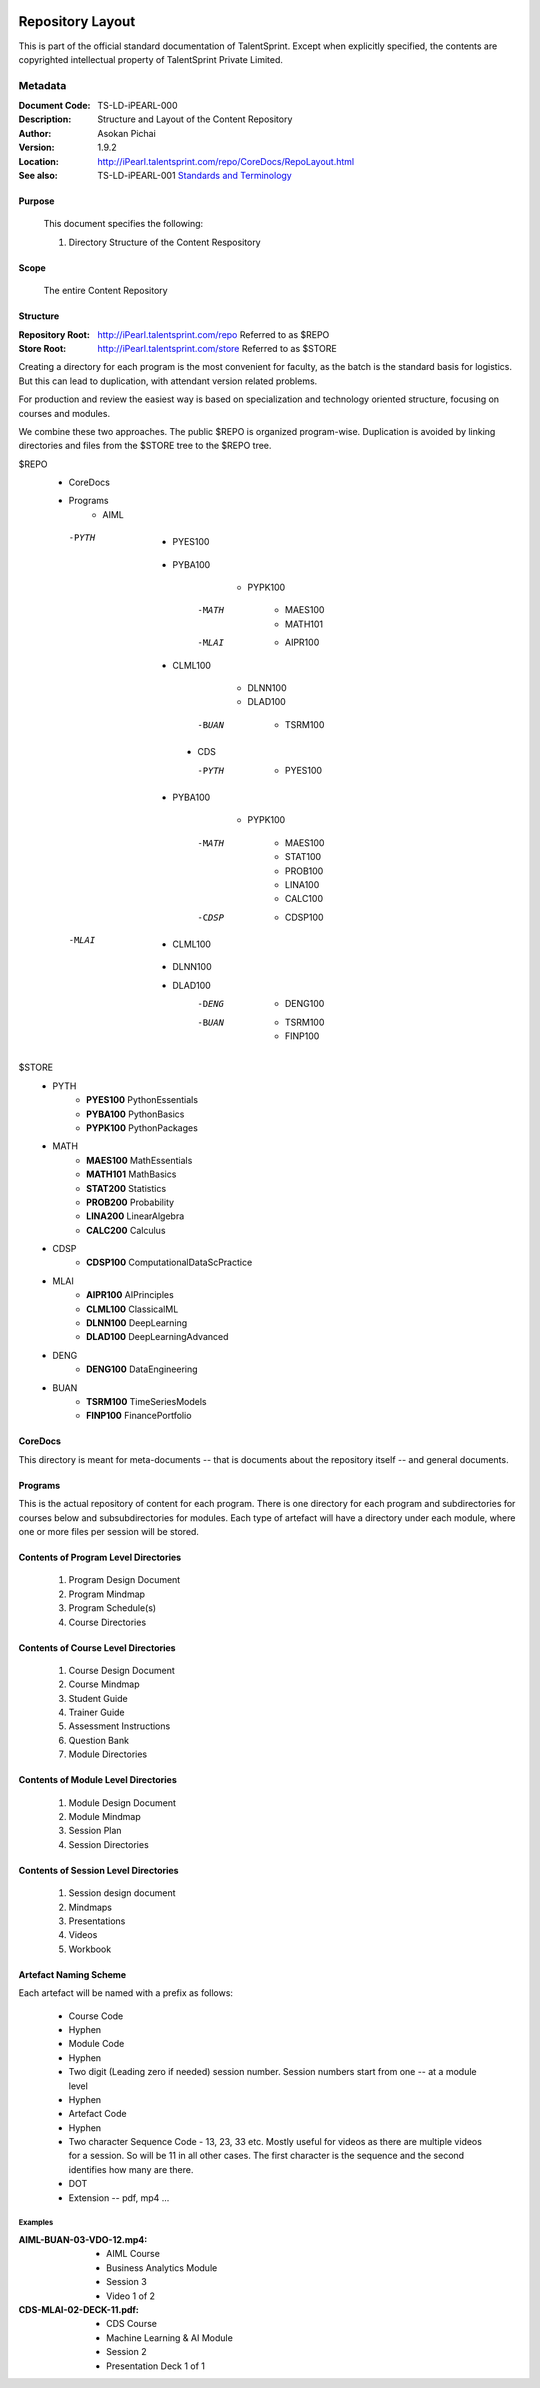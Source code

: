 .. image:: images/TS_Logo.png
  :width: 200

=================
Repository Layout
=================
This is part of the official standard documentation of TalentSprint.
Except when explicitly specified, the contents are copyrighted intellectual
property of TalentSprint Private Limited.

Metadata
--------

:Document Code: TS-LD-iPEARL-000

:Description: Structure and Layout of the Content Repository

:Author: Asokan Pichai

:Version: 1.9.2

:Location: http://iPearl.talentsprint.com/repo/CoreDocs/RepoLayout.html

:See also: TS-LD-iPEARL-001 `Standards and Terminology`_

..  _`Standards and Terminology`: http://iPearl.talentsprint.com/repo/CoreDocs/Terminology.html

Purpose
+++++++
    This document specifies the following:
    
    1. Directory Structure of the Content Respository

Scope
+++++
    The entire Content Repository

Structure
+++++++++
:Repository Root: http://iPearl.talentsprint.com/repo Referred to as $REPO

:Store Root: http://iPearl.talentsprint.com/store Referred to as $STORE

Creating a directory for each program is the most convenient for faculty, as
the batch is the standard basis for logistics. But this can lead to duplication,
with attendant version related problems. 

For production and review the easiest way is based on specialization and
technology oriented structure, focusing on courses and modules.

We combine these two approaches. The public $REPO is organized program-wise.
Duplication is avoided by linking directories and files from the $STORE tree
to the $REPO tree.

$REPO
   * CoreDocs
   * Programs
      + AIML
	
    -PYTH
	 - PYES100
     - PYBA100
	 - PYPK100
	-MATH
	 - MAES100
	 - MATH101
	-MLAI
	 - AIPR100
     - CLML100
	 - DLNN100
	 - DLAD100
	-BUAN
	 - TSRM100
	    
      + CDS

	-PYTH
	 - PYES100
     - PYBA100
	 - PYPK100
	-MATH
	 - MAES100
	 - STAT100
	 - PROB100
	 - LINA100
	 - CALC100
	-CDSP
	 - CDSP100
    -MLAI
	 - CLML100
     - DLNN100
     - DLAD100
	-DENG
	 - DENG100
	-BUAN
	 - TSRM100
	 - FINP100

$STORE
   * PYTH
      + **PYES100** PythonEssentials
      + **PYBA100** PythonBasics
      + **PYPK100** PythonPackages
   * MATH
      + **MAES100** MathEssentials
      + **MATH101** MathBasics
      + **STAT200** Statistics
      + **PROB200** Probability 
      + **LINA200** LinearAlgebra
      + **CALC200** Calculus
   * CDSP
      + **CDSP100** ComputationalDataScPractice
   * MLAI
      + **AIPR100** AIPrinciples
      + **CLML100** ClassicalML
      + **DLNN100** DeepLearning
      + **DLAD100** DeepLearningAdvanced
   * DENG
      + **DENG100** DataEngineering
   * BUAN
      + **TSRM100** TimeSeriesModels
      + **FINP100** FinancePortfolio	
  
CoreDocs
++++++++
This directory is meant for meta-documents -- that is documents about
the repository itself -- and general documents.

Programs
++++++++
This is the actual repository of content for each program. There is one
directory for each program and subdirectories for courses below and 
subsubdirectories for modules. Each type of artefact will have a directory
under each module, where one or more files per session will be stored.

Contents of Program Level Directories
+++++++++++++++++++++++++++++++++++++
    1. Program Design Document
    #. Program Mindmap
    #. Program Schedule(s)
    #. Course Directories

Contents of Course Level Directories
++++++++++++++++++++++++++++++++++++
    1. Course Design Document
    #. Course Mindmap
    #. Student Guide
    #. Trainer Guide
    #. Assessment Instructions
    #. Question Bank
    #. Module Directories

Contents of Module Level Directories
++++++++++++++++++++++++++++++++++++
    1. Module Design Document
    #. Module Mindmap
    #. Session Plan
    #. Session Directories

Contents of Session Level Directories
+++++++++++++++++++++++++++++++++++++
    1. Session design document
    #. Mindmaps
    #. Presentations
    #. Videos
    #. Workbook

Artefact Naming Scheme
++++++++++++++++++++++
Each artefact will be named with a prefix as follows:

    * Course Code
    * Hyphen
    * Module Code
    * Hyphen
    * Two digit (Leading zero if needed) session number. 
      Session numbers start from one -- at a module level
    * Hyphen
    * Artefact Code
    * Hyphen
    * Two character Sequence Code - 13, 23, 33 etc. Mostly useful for
      videos as there are multiple videos for a session. So will be
      11 in all other cases. The first character is the sequence and
      the second identifies how many are there.
    * DOT
    * Extension -- pdf, mp4 ...

Examples
^^^^^^^^
:AIML-BUAN-03-VDO-12.mp4: 
    * AIML Course
    * Business Analytics Module
    * Session 3
    * Video 1 of 2

:CDS-MLAI-02-DECK-11.pdf:
    * CDS Course
    * Machine Learning & AI Module
    * Session 2
    * Presentation Deck 1 of 1

